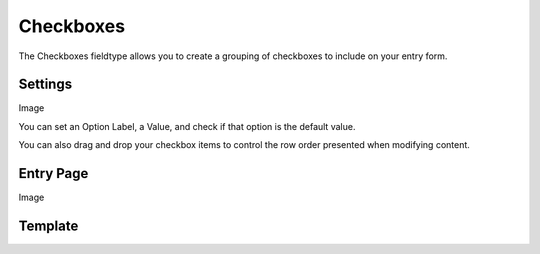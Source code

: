 Checkboxes
==========

The Checkboxes fieldtype allows you to create a grouping of checkboxes to include on your entry form.

Settings
--------

Image

You can set an Option Label, a Value, and check if that option is the default value.

You can also drag and drop your checkbox items to control the row order presented when modifying content.

Entry Page
----------

Image

Template
--------

